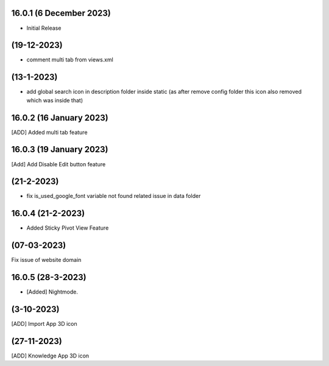 16.0.1 (6 December 2023)
-------------------
- Initial Release

(19-12-2023)
----------------
- comment multi tab from views.xml

(13-1-2023)
-------------
- add global search icon in description folder inside static (as after remove config folder this icon also removed which was inside that)

16.0.2 (16 January 2023)
---------------
[ADD] Added multi tab feature


16.0.3 (19 January 2023)
-----------------------
[Add] Add Disable Edit button feature

(21-2-2023)
----------------
- fix is_used_google_font variable not found related issue in data folder

16.0.4 (21-2-2023)
------------------------
- Added Sticky Pivot View Feature

(07-03-2023)
--------------
Fix issue of website domain

16.0.5 (28-3-2023)
------------------------
- [Added] Nightmode.

(3-10-2023)
--------------
[ADD] Import App 3D icon

(27-11-2023)
--------------
[ADD] Knowledge App 3D icon
